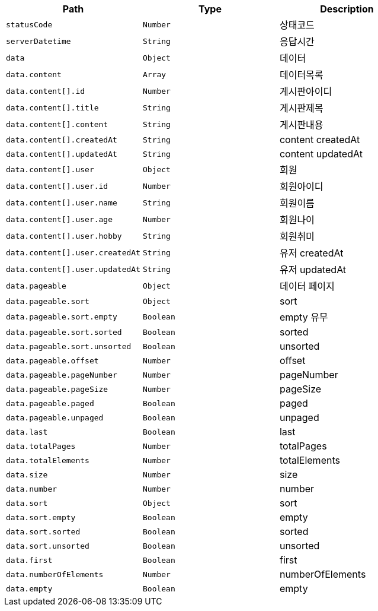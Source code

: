 |===
|Path|Type|Description

|`+statusCode+`
|`+Number+`
|상태코드

|`+serverDatetime+`
|`+String+`
|응답시간

|`+data+`
|`+Object+`
|데이터

|`+data.content+`
|`+Array+`
|데이터목록

|`+data.content[].id+`
|`+Number+`
|게시판아이디

|`+data.content[].title+`
|`+String+`
|게시판제목

|`+data.content[].content+`
|`+String+`
|게시판내용

|`+data.content[].createdAt+`
|`+String+`
|content createdAt

|`+data.content[].updatedAt+`
|`+String+`
|content updatedAt

|`+data.content[].user+`
|`+Object+`
|회원

|`+data.content[].user.id+`
|`+Number+`
|회원아이디

|`+data.content[].user.name+`
|`+String+`
|회원이름

|`+data.content[].user.age+`
|`+Number+`
|회원나이

|`+data.content[].user.hobby+`
|`+String+`
|회원취미

|`+data.content[].user.createdAt+`
|`+String+`
|유저 createdAt

|`+data.content[].user.updatedAt+`
|`+String+`
|유저 updatedAt

|`+data.pageable+`
|`+Object+`
|데이터 페이지

|`+data.pageable.sort+`
|`+Object+`
|sort

|`+data.pageable.sort.empty+`
|`+Boolean+`
|empty 유무

|`+data.pageable.sort.sorted+`
|`+Boolean+`
|sorted

|`+data.pageable.sort.unsorted+`
|`+Boolean+`
|unsorted

|`+data.pageable.offset+`
|`+Number+`
|offset

|`+data.pageable.pageNumber+`
|`+Number+`
|pageNumber

|`+data.pageable.pageSize+`
|`+Number+`
|pageSize

|`+data.pageable.paged+`
|`+Boolean+`
|paged

|`+data.pageable.unpaged+`
|`+Boolean+`
|unpaged

|`+data.last+`
|`+Boolean+`
|last

|`+data.totalPages+`
|`+Number+`
|totalPages

|`+data.totalElements+`
|`+Number+`
|totalElements

|`+data.size+`
|`+Number+`
|size

|`+data.number+`
|`+Number+`
|number

|`+data.sort+`
|`+Object+`
|sort

|`+data.sort.empty+`
|`+Boolean+`
|empty

|`+data.sort.sorted+`
|`+Boolean+`
|sorted

|`+data.sort.unsorted+`
|`+Boolean+`
|unsorted

|`+data.first+`
|`+Boolean+`
|first

|`+data.numberOfElements+`
|`+Number+`
|numberOfElements

|`+data.empty+`
|`+Boolean+`
|empty

|===